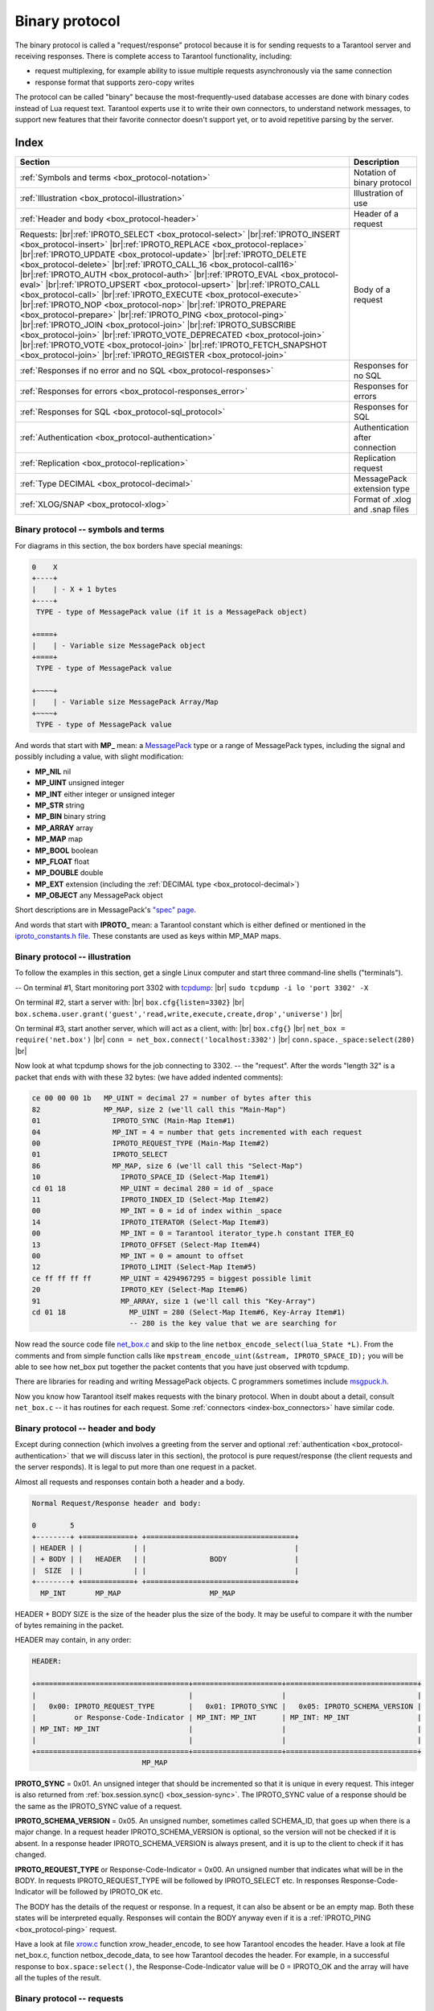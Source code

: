 .. _box_protocol-iproto_protocol:

.. _internals-box_protocol:

--------------------------------------------------------------------------------
Binary protocol
--------------------------------------------------------------------------------

The binary protocol is called a "request/response" protocol because it is
for sending requests to a Tarantool server and receiving responses.
There is complete access to Tarantool functionality, including:

- request multiplexing, for example ability to issue multiple requests
  asynchronously via the same connection
- response format that supports zero-copy writes

The protocol can be called "binary" because the most-frequently-used database accesses
are done with binary codes instead of Lua request text. Tarantool experts use it
to write their own connectors,
to understand network messages,
to support new features that their favorite connector doesn't support yet,
or to avoid repetitive parsing by the server.

===============================================================================
                                    Index
===============================================================================

.. container:: table

    .. rst-class:: left-align-column-1
    .. rst-class:: left-align-column-2

    +--------------------------------------------------+------------------------+
    | Section                                          | Description            |
    +==================================================+========================+
    | :ref:`Symbols and terms                          | Notation of binary     |
    | <box_protocol-notation>`                         | protocol               |
    +--------------------------------------------------+------------------------+
    | :ref:`Illustration                               | Illustration of use    |
    | <box_protocol-illustration>`                     |                        |
    +--------------------------------------------------+------------------------+
    | :ref:`Header and body                            | Header of a request    |
    | <box_protocol-header>`                           |                        |
    +--------------------------------------------------+------------------------+
    | Requests:                                        | Body of a request      |
    | |br|:ref:`IPROTO_SELECT <box_protocol-select>`   |                        |
    | |br|:ref:`IPROTO_INSERT <box_protocol-insert>`   |                        |
    | |br|:ref:`IPROTO_REPLACE <box_protocol-replace>` |                        |
    | |br|:ref:`IPROTO_UPDATE <box_protocol-update>`   |                        |
    | |br|:ref:`IPROTO_DELETE <box_protocol-delete>`   |                        |
    | |br|:ref:`IPROTO_CALL_16 <box_protocol-call16>`  |                        |
    | |br|:ref:`IPROTO_AUTH <box_protocol-auth>`       |                        |
    | |br|:ref:`IPROTO_EVAL <box_protocol-eval>`       |                        |
    | |br|:ref:`IPROTO_UPSERT <box_protocol-upsert>`   |                        |
    | |br|:ref:`IPROTO_CALL <box_protocol-call>`       |                        |
    | |br|:ref:`IPROTO_EXECUTE <box_protocol-execute>` |                        |
    | |br|:ref:`IPROTO_NOP <box_protocol-nop>`         |                        |
    | |br|:ref:`IPROTO_PREPARE <box_protocol-prepare>` |                        |
    | |br|:ref:`IPROTO_PING <box_protocol-ping>`       |                        |
    | |br|:ref:`IPROTO_JOIN <box_protocol-join>`       |                        |
    | |br|:ref:`IPROTO_SUBSCRIBE <box_protocol-join>`  |                        |
    | |br|:ref:`IPROTO_VOTE_DEPRECATED                 |                        |
    | <box_protocol-join>`                             |                        |
    | |br|:ref:`IPROTO_VOTE <box_protocol-join>`       |                        |
    | |br|:ref:`IPROTO_FETCH_SNAPSHOT                  |                        |
    | <box_protocol-join>`                             |                        |
    | |br|:ref:`IPROTO_REGISTER <box_protocol-join>`   |                        |
    +--------------------------------------------------+------------------------+
    | :ref:`Responses if no error and no               | Responses for no SQL   |
    | SQL <box_protocol-responses>`                    |                        |
    +--------------------------------------------------+------------------------+
    | :ref:`Responses for errors                       | Responses for errors   |
    | <box_protocol-responses_error>`                  |                        |
    +--------------------------------------------------+------------------------+
    | :ref:`Responses for SQL                          | Responses for SQL      |
    | <box_protocol-sql_protocol>`                     |                        |
    +--------------------------------------------------+------------------------+
    | :ref:`Authentication                             | Authentication after   |
    | <box_protocol-authentication>`                   | connection             |
    +--------------------------------------------------+------------------------+
    | :ref:`Replication                                | Replication request    |
    | <box_protocol-replication>`                      |                        |
    +--------------------------------------------------+------------------------+
    | :ref:`Type DECIMAL                               | MessagePack extension  |
    | <box_protocol-decimal>`                          | type                   |
    +--------------------------------------------------+------------------------+
    | :ref:`XLOG/SNAP <box_protocol-xlog>`             | Format of .xlog        |
    |                                                  | and .snap files        |
    +--------------------------------------------------+------------------------+

.. _box_protocol-notation:

~~~~~~~~~~~~~~~~~~~~~~~~~~~~~~~~~~~~~~~~~~~~~~~~~~~~~~~~~~~~~~~~~~~~~~~~~~~~~~~~
Binary protocol -- symbols and terms
~~~~~~~~~~~~~~~~~~~~~~~~~~~~~~~~~~~~~~~~~~~~~~~~~~~~~~~~~~~~~~~~~~~~~~~~~~~~~~~~

For diagrams in this section, the box borders have special meanings:

.. code-block:: none

    0    X
    +----+
    |    | - X + 1 bytes
    +----+
     TYPE - type of MessagePack value (if it is a MessagePack object)

    +====+
    |    | - Variable size MessagePack object
    +====+
     TYPE - type of MessagePack value

    +~~~~+
    |    | - Variable size MessagePack Array/Map
    +~~~~+
     TYPE - type of MessagePack value

And words that start with **MP_** mean:
a `MessagePack <http://MessagePack.org>`_ type or a range of MessagePack types,
including the signal and possibly including a value, with slight modification:

* **MP_NIL**    nil
* **MP_UINT**   unsigned integer
* **MP_INT**    either integer or unsigned integer
* **MP_STR**    string
* **MP_BIN**    binary string
* **MP_ARRAY**  array
* **MP_MAP**    map
* **MP_BOOL**   boolean
* **MP_FLOAT**  float
* **MP_DOUBLE** double
* **MP_EXT**    extension (including the :ref:`DECIMAL type <box_protocol-decimal>`)
* **MP_OBJECT** any MessagePack object

Short descriptions are in MessagePack's `"spec" page <https://github.com/msgpack/msgpack/blob/master/spec.md>`_.
                                                      
And words that start with **IPROTO_** mean:
a Tarantool constant which is either defined or mentioned in the
`iproto_constants.h file <https://github.com/tarantool/tarantool/blob/master/src/box/iproto_constants.h>`_.
These constants are used as keys within MP_MAP maps.

.. _box_protocol-illustration:

~~~~~~~~~~~~~~~~~~~~~~~~~~~~~~~~~~~~~~~~~~~~~~~~~~~~~~~~~~~~~~~~~~~~~~~~~~~~~~~~
Binary protocol -- illustration
~~~~~~~~~~~~~~~~~~~~~~~~~~~~~~~~~~~~~~~~~~~~~~~~~~~~~~~~~~~~~~~~~~~~~~~~~~~~~~~~

To follow the examples in this section,
get a single Linux computer and start three command-line shells ("terminals").

-- On terminal #1, Start monitoring port 3302 with `tcpdump <https://www.tcpdump.org/manpages/tcpdump.1.html>`_: |br|
``sudo tcpdump -i lo 'port 3302' -X``

On terminal #2, start a server with: |br|
``box.cfg{listen=3302}`` |br|
``box.schema.user.grant('guest','read,write,execute,create,drop','universe')`` |br|

On terminal #3, start another server, which will act as a client, with: |br|
``box.cfg{}`` |br|
``net_box = require('net.box')`` |br|
``conn = net_box.connect('localhost:3302')`` |br|
``conn.space._space:select(280)`` |br|

Now look at what tcpdump shows for the job connecting to 3302. -- the "request".
After the words "length 32" is a packet that ends with with these 32 bytes:
(we have added indented comments):

.. code-block:: none

    ce 00 00 00 1b   MP_UINT = decimal 27 = number of bytes after this
    82               MP_MAP, size 2 (we'll call this "Main-Map")
    01                 IPROTO_SYNC (Main-Map Item#1)
    04                 MP_INT = 4 = number that gets incremented with each request
    00                 IPROTO_REQUEST_TYPE (Main-Map Item#2)
    01                 IPROTO_SELECT
    86                 MP_MAP, size 6 (we'll call this "Select-Map")
    10                   IPROTO_SPACE_ID (Select-Map Item#1)
    cd 01 18             MP_UINT = decimal 280 = id of _space
    11                   IPROTO_INDEX_ID (Select-Map Item#2)
    00                   MP_INT = 0 = id of index within _space
    14                   IPROTO_ITERATOR (Select-Map Item#3)
    00                   MP_INT = 0 = Tarantool iterator_type.h constant ITER_EQ 
    13                   IPROTO_OFFSET (Select-Map Item#4)
    00                   MP_INT = 0 = amount to offset
    12                   IPROTO_LIMIT (Select-Map Item#5)
    ce ff ff ff ff       MP_UINT = 4294967295 = biggest possible limit
    20                   IPROTO_KEY (Select-Map Item#6)
    91                   MP_ARRAY, size 1 (we'll call this "Key-Array")
    cd 01 18               MP_UINT = 280 (Select-Map Item#6, Key-Array Item#1)
                           -- 280 is the key value that we are searching for

Now read the source code file
`net_box.c <https://github.com/tarantool/tarantool/blob/master/src/box/lua/net_box.c>`_
and skip to the line ``netbox_encode_select(lua_State *L)``.
From the comments and from simple function calls like
``mpstream_encode_uint(&stream, IPROTO_SPACE_ID);``
you will be able to see how net_box put together the packet contents that you
have just observed with tcpdump.

There are libraries for reading and writing MessagePack objects.
C programmers sometimes include `msgpuck.h <https://github.com/rtsisyk/msgpuck>`_.

Now you know how Tarantool itself makes requests with the binary protocol.
When in doubt about a detail, consult ``net_box.c`` -- it has routines for each
request. Some :ref:`connectors <index-box_connectors>` have similar code.

.. _internals-unified_packet_structure:

.. _box_protocol-header:

~~~~~~~~~~~~~~~~~~~~~~~~~~~~~~~~~~~~~~~~~~~~~~~~~~~~~~~~~~~~~~~~~~~~~~~~~~~~~~~~
Binary protocol -- header and body
~~~~~~~~~~~~~~~~~~~~~~~~~~~~~~~~~~~~~~~~~~~~~~~~~~~~~~~~~~~~~~~~~~~~~~~~~~~~~~~~

Except during connection (which involves a greeting from the server and optional
:ref:`authentication <box_protocol-authentication>` that we will discuss later
in this section), the protocol is pure request/response (the client requests and
the server responds). It is legal to put more than one request in a packet.

Almost all requests and responses contain both a header and a body.

.. code-block:: none

    Normal Request/Response header and body:

    0        5
    +--------+ +============+ +===================================+
    | HEADER | |            | |                                   |
    | + BODY | |   HEADER   | |               BODY                |
    |  SIZE  | |            | |                                   |
    +--------+ +============+ +===================================+
      MP_INT       MP_MAP                     MP_MAP

HEADER + BODY SIZE is the size of the header plus the size of the body.
It may be useful to compare it with the number of bytes remaining in the packet.

HEADER may contain, in any order:

.. code-block:: none

    HEADER:

    +====================================+=====================+===============================+
    |                                    |                     |                               |
    |   0x00: IPROTO_REQUEST_TYPE        |   0x01: IPROTO_SYNC |   0x05: IPROTO_SCHEMA_VERSION |
    |         or Response-Code-Indicator | MP_INT: MP_INT      | MP_INT: MP_INT                |
    | MP_INT: MP_INT                     |                     |                               |
    |                                    |                     |                               |
    +====================================+=====================+===============================+
                              MP_MAP

**IPROTO_SYNC** = 0x01.
An unsigned integer that should be incremented so that it is unique in every
request. This integer is also returned from :ref:`box.session.sync()
<box_session-sync>`. The IPROTO_SYNC value of a response should be the same as
the IPROTO_SYNC value of a request.

**IPROTO_SCHEMA_VERSION** = 0x05.
An unsigned number, sometimes called SCHEMA_ID, that goes up when there is a
major change.
In a request header IPROTO_SCHEMA_VERSION is optional, so the version will not
be checked if it is absent.
In a response header IPROTO_SCHEMA_VERSION is always present, and it is up to
the client to check if it has changed.

**IPROTO_REQUEST_TYPE** or Response-Code-Indicator = 0x00.
An unsigned number that indicates what will be in the BODY.
In requests IPROTO_REQUEST_TYPE will be followed by IPROTO_SELECT etc.
In responses Response-Code-Indicator will be followed by IPROTO_OK etc.

The BODY has the details of the request or response. In a request, it can also
be absent or be an empty map. Both these states will be interpreted equally.
Responses will contain the BODY anyway even if it is
a :ref:`IPROTO_PING <box_protocol-ping>` request.

Have a look at file
`xrow.c <https://github.com/tarantool/tarantool/blob/master/src/box/xrow.c>`_
function xrow_header_encode, to see how Tarantool encodes the header.
Have a look at file net_box.c, function netbox_decode_data, to see how Tarantool
decodes the header. For example, in a successful response to ``box.space:select()``,
the Response-Code-Indicator value will be 0 = IPROTO_OK and the
array will have all the tuples of the result.

.. _box_protocol-requests:

~~~~~~~~~~~~~~~~~~~~~~~~~~~~~~~~~~~~~~~~~~~~~~~~~~~~~~~~~~~~~~~~~~~~~~~~~~~~~~~~
Binary protocol -- requests
~~~~~~~~~~~~~~~~~~~~~~~~~~~~~~~~~~~~~~~~~~~~~~~~~~~~~~~~~~~~~~~~~~~~~~~~~~~~~~~~

After the :ref:`HEADER <box_protocol-header>`, for a request, there will be a
body that begins with these request-type IPROTO codes.

.. _box_protocol-select:

**IPROTO_SELECT** = 0x01.

See :ref:`space_object:select()  <box_space-select>`.
The body is a 6-item map:

.. code-block:: none

    +=========================+=========================+=========================+
    |                         |                         |                         |
    |   0x10: IPROTO_SPACE_ID |   0x11: IPROTO_INDEX_ID |   0x12: IPROTO_LIMIT    |
    | MP_INT: MP_INT          | MP_INT: MP_INT          | MP_INT: MP_INT          |
    |                         |                         |                         |
    +=========================+=========================+=========================+
    |                         |                         |                         |
    |   0x13: IPROTO_OFFSET   |   0x14: IPROTO_ITERATOR |   0x20: IPROTO_KEY      |
    | MP_INT: MP_INT          | MP_INT: MP_INT          | MP_INT: MP_ARRAY        |
    |                         |                         |                         |
    +=========================+=========================+=========================+
                 MP_MAP

IPROTO_SPACE_ID (0x10) + MP_INT,
IPROTO_INDEX_ID (0x11) + MP_INT,
IPROTO_ITERATOR (0x14) + MP_INT,
IPROTO_OFFSET (0x13) + MP_INT,
IPROTO_LIMIT (0x12) + MP_INT,
IPROTO_KEY (0x20) + MP_ARRAY (array of key values).
See the illustration of IPROTO_SELECT in the earlier section,
:ref:`Binary protocol -- illustration <box_protocol-illustration>`.

.. _box_protocol-insert:

**IPROTO_INSERT** == 0x02.

See :ref:`space_object:insert()  <box_space-insert>`.
The body is a 2-item map:

.. code-block:: none

    +=========================+======================+
    |                         |                      |
    |   0x10: IPROTO_SPACE_ID |   0x21: IPROTO_TUPLE |
    | MP_INT: MP_INT          | MP_INT: MP_ARRAY     |
    |                         |                      |
    +=========================+======================+
                     MP_MAP

IPROTO_SPACE_ID (0x10) + MP_INT,
IPROTO_TUPLE + MP_ARRAY (array of field values).

.. _box_protocol-replace:

**IPROTO_REPLACE** = 0x03,
See :ref:`space_object:replace()  <box_space-replace>`.
The body is a 2-item map, the same as for IPROTO_INSERT:

.. code-block:: none

    +=========================+======================+
    |                         |                      |
    |   0x10: IPROTO_SPACE_ID |   0x21: IPROTO_TUPLE |
    | MP_INT: MP_INT          | MP_INT: MP_ARRAY     |
    |                         |                      |
    +=========================+======================+
                   MP_MAP

IPROTO_SPACE_ID (0x10) + MP_INT,
IPROTO_TUPLE (0x21) + MP_ARRAY (array of field values).

.. _box_protocol-update:

**IPROTO_UPDATE** = 0x04.

See :ref:`space_object:update()  <box_space-update>`.
The body is usually a 4-item map,

.. code-block:: none

    +=========================+===============================+
    |                         |                               |
    |   0x10: IPROTO_SPACE_ID |   0x11: IPROTO_INDEX_ID       |
    | MP_INT: MP_INT          | MP_INT: MP_INT                |
    |                         |                               |
    +=========================+===============================+
    |                         |                 +~~~~~~~~~~~+ |
    |                         |                 | usually   | |
    |                         |                 | OPERATOR, | |
    |                         | (IPROTO_TUPLE)  | FIELD_NO, | |
    |   0x20: IPROTO_KEY      |    0x21:        | VALUE     | |
    | MP_INT: MP_ARRAY        |  MP_INT:        +~~~~~~~~~~~+ |
    |                         |                   MP_ARRAY    |
    +=========================+===============================+
                    MP_MAP

IPROTO_SPACE_ID (0x10) + MP_INT,
IPROTO_INDEX_ID (0x11) + MP_INT with index number starting with 0,
IPROTO_KEY (0x20) + MP_ARRAY (array of index keys),
IPROTO_TUPLE (0x21) + MP_ARRAY (array of update operations). |br|
If the operation specifies no values, it is a 2-item array:
OPERATOR MP_STR = ``"#"``,
FIELD_NO MP_INT = field number starting with 1. |br|
If the operation specifies one value, it is a 3-item array: |br|

.. code-block:: none

    0           2
    +-------------+==========+===========+
    |             |          |           |
    | OPERATOR    | FIELD_NO | VALUE     |
    | MP_STR      | MP_INT   | MP_OBJECT |
    |             |          |           |
    +-------------+==========+===========+
              MP_ARRAY

OPERATOR MP_STR = ``"+"`` or ``"-"`` or ``"&"`` or ``"^"`` or ``"|"`` or ``"!"`` or ``"="``),
FIELD_NO MP_INT = field number starting with 1,
VALUE MP_OBJECT, that is, any type, MP_INT, MP_STR, etc.. |br|
Otherwise the operation is a 5-item array: |br|

.. code-block:: none

    0           2
    +-----------+==========+==========+========+==========+
    |           |          |          |        |          |
    | ':'       | FIELD_NO | POSITION | OFFSET | VALUE    |
    | MP_STR    | MP_INT   | MP_INT   | MP_INT | MP_STR   |
    |           |          |          |        |          |
    +-----------+==========+==========+========+==========+
                          MP_ARRAY

OPERATOR MP_STR = ``":"``,
FIELD_NO MP_INT = field number starting with 1,
POSITION MP_INT,
OFFSET MP_INT,
VALUE MP_STR.

For example, suppose a user changes field #2 in tuple #2
in space #256 to 'BBBB'. The body will look like this:
(notice that in this case there is an extra map item
IPROTO_INDEX_BASE, to emphasize that field numbers
start with 1, which is optional and can be omitted):

.. code-block:: none 

    04               IPROTO_UPDATE
    85               IPROTO_MAP, size 5
    10                 IPROTO_SPACE_ID, Map Item#1
    cd 02 00           MP_UINT 256
    11                 IPROTO_INDEX_ID, Map Item#2
    00                 MP_INT 0 = primary-key index number
    15                 IPROTO_INDEX_BASE, Map Item#3
    01                 MP_INT = 1 i.e. field numbers start at 1
    21                 IPROTO_TUPLE, Map Item#4
    91                 MP_ARRAY, size 1, for array of operations
    93                   MP_ARRAY, size 3
    a1 3d                   MP_STR = OPERATOR = '='
    02                      MP_INT = FIELD_NO = 2
    a5 42 42 42 42 42       MP_STR = VALUE = 'BBBB'
    20                 IPROTO_KEY, Map Item#5
    91                 MP_ARRAY, size 1, for array of key values
    02                   MP_UINT = primary-key value = 2

.. _box_protocol-delete:

**IPROTO_DELETE** = 0x05.

See :ref:`space_object:delete()  <box_space-delete>`.
The body is a 3-item map:

.. code-block:: none

    +=========================+=========================+====================+
    |                         |                         |                    |
    |   0x10: IPROTO_SPACE_ID |   0x11: IPROTO_INDEX_ID |   0x20: IPROTO_KEY |
    | MP_INT: MP_INT          | MP_INT: MP_INT          | MP_INT: MP_ARRAY   |
    |                         |                         |                    |
    +=========================+=========================+====================+
                              MP_MAP

IPROTO_SPACE_ID (0x10) + MP_INT,
IPROTO_INDEX_ID (0x11) + MP_INT,
IPROTO_KEY (0x20) + MP_ARRAY (array of key values).

.. _box_protocol-call16:

**IPROTO_CALL_16** = 0x06.

See :ref:`conn:call() <net_box-call>`. The suffix ``_16`` is a hint that this is
for the ``call()`` until Tarantool 1.6. It is deprecated.
Use :ref:`IPROTO_CALL <box_protocol-call>` instead.
The body is a 2-item map:

.. code-block:: none

    +==============================+=======================+
    |                              |                       |
    |   0x22: IPROTO_FUNCTION_NAME |   0x21: IPROTO_TUPLE  |
    | MP_INT: MP_STRING            | MP_INT: MP_ARRAY      |
    |                              |                       |
    +==============================+=======================+
                        MP_MAP

IPROTO_FUNCTION_NAME (0x22) +  function name (MP_STRING),
IPROTO_TUPLE (0x22) + array of arguments (MP_ARRAY).
The return value is an array of tuples.

.. _box_protocol-auth:

**IPROTO_AUTH** = 0x07.

See :ref:`authentication <authentication-users>`.
See the later section :ref:`Binary protocol -- authentication <box_protocol-authentication>`.

.. _box_protocol-eval:

**IPROTO_EVAL** = 0x08.

See :ref:`conn:eval() <net_box-eval>`.
Since the argument is a Lua expression, this is
Tarantool's way to handle non-binary with the
binary protocol. Any request that does not have
its own code, for example :samp:`box.space.{space-name}:drop()`,
will be handled either with :ref:`IPROTO_CALL <box_protocol-call>`
or IPROTO_EVAL.
Some client-like utilities, such as :ref:`tarantoolctl <tarantoolctl>`,
make extensive use of ``eval``.
The body is a 2-item map:

.. code-block:: none

    +=======================+======================+
    |                       |                      |
    |   0x27: IPROTO_EXPR   |   0x21: IPROTO_TUPLE |
    | MP_INT: MP_STRING     | MP_INT: MP_ARRAY     |
    |                       |                      |
    +=======================+======================+
                    MP_MAP

IPROTO_EXPR (0x27) + expression (MP_STRING),
IPROTO_TUPLE (0x21) + array of arguments to match placeholders.

.. _box_protocol-upsert:

**IPROTO_UPSERT** = 0x09.

See :ref:`space_object:upsert()  <box_space-upsert>`.
The body is the same as the body of :ref:`IPROTO_UPDATE <box_protocol-update>`.

.. _box_protocol-call:

**IPROTO_CALL** = 0x0a.

See :ref:`conn:call() <net_box-call>`.
The body is a 2-item map:

.. code-block:: none

    +==============================+======================+
    |                              |                      |
    |   0x22: IPROTO_FUNCTION_NAME |   0x21: IPROTO_TUPLE |
    | MP_INT: MP_STRING            | MP_INT: MP_ARRAY     |
    |                              |                      |
    +==============================+======================+
                            MP_MAP

IPROTO_FUNCTION_NAME (0x22) +  function name (MP_STRING),
IPROTO_TUPLE (0x22) + array of arguments (MP_ARRAY).
The response will be a list of values, similar to the
:ref:`IPROTO_EVAL <box_protocol-eval>` response.

.. _box_protocol-execute:

**IPROTO_EXECUTE** = 0x0b.

See :ref:`box.execute() <box-sql_box_execute>`, this is only for SQL.
The body is a 3-item map:

.. code-block:: none

    +=========================+=========================+========================+
    |                         |                         |                        |
    |   0x43: IPROTO_STMT_ID  |   0x11: IPROTO_SQL_BIND |   0x20: IPROTO_OPTIONS |
    | MP_INT: MP_INT          | MP_INT: MP_INT          | MP_INT: MP_ARRAY       |
    |   or                    |                         |                        |
    |   0x40: IPROTO_SQL_TEXT |                         |                        |
    | MP_INT: MP_STR          |                         |                        |
    |                         |                         |                        |
    +=========================+=========================+========================+
                              MP_MAP

IPROTO_STMT_ID (0x43) + statement-id (MP_INT) if executing a prepared statement
or
IPROTO_SQL_TEXT (0x40) + statement-text (MP_STR) if executing an SQL string,
IPROTO_SQL_BIND (0x41) + array of parameter values to match ? placeholders or
:name placeholders, IPROTO_OPTIONS (0x2b) + array of options (usually empty).

For example, suppose we prepare a statement
with two ? placeholders, and execute with two parameters, thus: |br|
:code:`n = conn:prepare([[VALUES (?, ?);]])` |br|
:code:`conn:execute(n.stmt_id, {1,'a'})` |br|
Then the body will look like this:

.. code-block:: none 

    0b               IPROTO_EXECUTE
    83               MP_MAP, size 3
    43                 IPROTO_STMT_ID Map Item#1
    ce d7 aa 74 1b     MP_UINT value of n.stmt_id
    41                 IPROTO_SQL_BIND Map Item#2
    92                 MP_ARRAY, size 2
    01                   MP_INT = 1 = value for first parameter
    a1 61                MP_STR = 'a' = value for second parameter
    2b                 IPROTO_OPTIONS Map Item#3
    90                 MP_ARRAY, size 0 (there are no options)

To call a prepared statement with named parameters from a connector pass the
parameters within an array of maps. A client should wrap each element into a map,
where the key holds a name of the parameter (with a colon) and the value holds
an actual value. So, to bind foo and bar to 42 and 43, a client should send
``IPROTO_SQL_TEXT: <...>, IPROTO_SQL_BIND: [{"foo": 42}, {"bar": 43}]``.

If a statement has both named and non-named parameters, wrap only named ones
into a map. The rest of parameters are positional and substituted in order.

.. _box_protocol-nop:

**IPROTO_NOP** = 0x0c.

There is no Lua request exactly equivalent to IPROTO_NOP.
It causes the LSN to be incremented.
It could be sometimes used for updates where the old and new values
are the same, but the LSN must be increased because a data-change
must be recorded.
The body is: nothing.

.. _box_protocol-prepare:

**IPROTO_PREPARE** = 0x0d.

See :ref:`box.prepare <box-sql_box_prepare>`, this is only for SQL.
The body is a 1-item map:

.. code-block:: none

    +=========================+
    |                         |
    |   0x10: IPROTO_STMT_ID  |
    | MP_INT: MP_INT          |
    |   or                    |
    |   0x10: IPROTO_SQL_TEXT |
    | MP_INT: MP_STR          |
    |                         |
    +=========================+
         MP_MAP

IPROTO_STMT_ID (0x43) + statement-id (MP_INT) if executing a prepared statement
or
IPROTO_SQL_TEXT (0x40) + statement-text (string) if executing an SQL string.
Thus the IPROTO_PREPARE map item is the same as the first item of the
:ref:`IPROTO_EXECUTE <box_protocol-execute>` map.

.. _box_protocol-ping:

**IPROTO_PING** = 0x40.

See :ref:`conn:ping() <conn-ping>`. The BODY will be an empty map because IPROTO_PING
in the HEADER contains all the information that the server instance needs.

.. _box_protocol-join:

**IPROTO_JOIN** = 0x41, for replication  |br|
**IPROTO_SUBSCRIBE** = 0x42, for replication SUBSCRIBE |br|
**IPROTO_VOTE_DEPRECATED** = 0x43, for old style vote, superseded by IPROTO_VOTE |br|
**IPROTO_VOTE** = 0x44, for master election |br|
**IPROTO_FETCH_SNAPSHOT** = 0x45, for starting anonymous replication |br|
**IPROTO_REGISTER** =0x46, for leaving anonymous replication.

Tarantool constants 0x41 to 0x46 (decimal 65 to 70) are for replication.
Connectors and clients do not need to send replication packets.
See :ref:`Binary protocol -- replication <box_protocol-replication>`.

.. _box_protocol-responses:

~~~~~~~~~~~~~~~~~~~~~~~~~~~~~~~~~~~~~~~~~~~~~~~~~~~~~~~~~~~~~~~~~~~~~~~~~~~~~~~~
Binary protocol -- responses if no error and no SQL
~~~~~~~~~~~~~~~~~~~~~~~~~~~~~~~~~~~~~~~~~~~~~~~~~~~~~~~~~~~~~~~~~~~~~~~~~~~~~~~~

After the :ref:`HEADER <box_protocol-header>`, for a response,
there will be a body.
It will contain IPROTO_OK (0x00) (there was no error),
or an error code other than IPROTO_OK (there was an error).
Responses to SQL statements are slightly different and will be described
in the later section,
:ref:`Binary protocol -- responses for SQL <box_protocol-sql_protocol>`.

For IPROTO_OK, the header Response-Code-Indicator will be 0 and the body will be:

.. code-block:: none

    ++=====================+
    ||                     |
    ||   0x30: IPROTO_DATA |
    || MP_INT: MP_OBJECT   |
    ||                     |
    ++=====================+
        MP_MAP

For :ref:`IPROTO_PING <box_protocol-ping>` the body will be an empty map.
For most data-access requests (IPROTO_SELECT IPROTO_INSERT IPROTO_DELETE etc.)
it will be an array of tuples that contain an array of fields.
For :ref:`IPROTO_EVAL <box_protocol-eval>` and :ref:`IPROTO_CALL <box_protocol-call>`
it will usually be an array but, since Lua requests can result in a wide variety
of structures, bodies can have a wide variety of structures.

For example, after :codenormal:`box.space.`:codeitalic:`space-name`:codenormal:`:insert{6}`
a successful response will look like this:

.. code-block:: none 

    ce 00 00 00 20                MP_UINT = HEADER + BODY SIZE
    83                            MP_MAP, size 3
    00                              Response-Code-Indicator
    ce 00 00 00 00                  MP_UINT = IPROTO_OK
    01                              IPROTO_SYNC
    cf 00 00 00 00 00 00 00 53      MP_UINT = sync value
    05                              IPROTO_SCHEMA_VERSION
    ce 00 00 00 68                  MP_UINT = schema version 
    81                            MP_MAP, size 1
    30                              IPROTO_DATA
    dd 00 00 00 01                  MP_ARRAY, size 1 (row count)
    91                              MP_ARRAY, size 1 (field count)
    06                              MP_INT = 6 = the value that was inserted

IPROTO_DATA is what we get with net_box and :ref:`Module buffer <buffer-module>`
so if we were using net_box we could decode with
:ref:`msgpack.decode_unchecked() <msgpack-decode_unchecked_string>`,
or we could convert to a string with :samp:`ffi.string({pointer},{length})`.
The :ref:`pickle.unpack() <pickle-unpack>` function might also be helpful.

.. _box_protocol-responses_error:

~~~~~~~~~~~~~~~~~~~~~~~~~~~~~~~~~~~~~~~~~~~~~~~~~~~~~~~~~~~~~~~~~~~~~~~~~~~~~~~~
Binary protocol -- responses for errors
~~~~~~~~~~~~~~~~~~~~~~~~~~~~~~~~~~~~~~~~~~~~~~~~~~~~~~~~~~~~~~~~~~~~~~~~~~~~~~~~

For a response other than IPROTO_OK, the header Response-Code-Indicator will be
0x8XXX and the body will be:

.. code-block:: none

    ++======================+
    ||                      |
    ||   0x31: IPROTO_ERROR |
    || MP_INT: MP_STRING    |
    ||                      |
    ++======================+
          MP_MAP

where 0x8XXX is the indicator for an error and XXX is a value in
`src/box/errcode.h <https://github.com/tarantool/tarantool/blob/master/src/box/errcode.h>`_.
``src/box/errcode.h`` also has some convenience macros which define hexadecimal
constants for return codes.

For example, if we try to create a duplicate space with |br|
``conn:eval([[box.schema.space.create('_space');]])`` |br|
the server response will look like this:

.. code-block:: none

      ce 00 00 00 3b                  MP_UINT = HEADER + BODY SIZE
      83                              MP_MAP, size 3 (i.e. 3 items in header)
        00                              Response-Code-Indicator
        ce 00 00 80 0a                  MP_UINT = hexadecimal 800a
        01                              IPROTO_SYNC
        cf 00 00 00 00 00 00 00 26      MP_UINT = sync value
        05                              IPROTO_SCHEMA_VERSION
        ce 00 00 00 78                  MP_UINT = schema version value
        81                              MP_MAP, size 1
          31                              IPROTO_ERROR
          db 00 00 00 1d 53 70 61 63 etc. MP_STR = "Space '_space' already exists"

Looking in errcode.h we find that error code 0x0a (decimal 10) is
ER_SPACE_EXISTS, and the string associated with ER_SPACE_EXISTS is
"Space '%s' already exists".

.. _box_protocol-sql_protocol:

~~~~~~~~~~~~~~~~~~~~~~~~~~~~~~~~~~~~~~~~~~~~~~~~~~~~~~~~~~~~~~~~~~~~~~~~~~~~~~~~
Binary protocol -- responses for SQL
~~~~~~~~~~~~~~~~~~~~~~~~~~~~~~~~~~~~~~~~~~~~~~~~~~~~~~~~~~~~~~~~~~~~~~~~~~~~~~~~

After the :ref:`HEADER <box_protocol-header>`, for a response to an SQL statement,
there will be a body that is slightly different from the body for
:ref:`Binary protocol -- responses if no error and no SQL <box_protocol-responses>`.

If the SQL request is not SELECT or VALUES or PRAGMA, then the response body
contains only IPROTO_SQL_INFO (0x42). Usually IPROTO_SQL_INFO is a map with only
one item -- SQL_INFO_ROW_COUNT (0x00) -- which is the number of changed rows.

.. code-block:: none

    +=========================================================+
    |                                                         |
    |   0x42: IPROTO_SQL_INFO                                 |
    | MP_MAP: usually 1 item  +~~~~~~~~~~~~~~~~~~~~~~~~~~~~~+ |
    |                         |                             | |
    |                         |    0x00: SQL_INFO_ROW_COUNT | |
    |                         | MP_UINT: changed row count  | |
    |                         |                             | |
    |                         +~~~~~~~~~~~~~~~~~~~~~~~~~~~~~+ |
    |                                                         |
    +=========================================================+

For example, if the request is
:samp:`INSERT INTO {table-name} VALUES (1), (2), (3)`, then the response body
contains an IPROTO_SQL_INFO map with SQL_INFO_ROW_COUNT = 3.
SQL_INFO_ROW_COUNT can be 0 for statements that do not change rows,
but can be 1 for statements that create new objects.

The IPROTO_SQL_INFO map may contain a second item -- SQL_INFO_AUTO_INCREMENT_IDS (0x01) -- which is the
new primary-key value (or values) for an INSERT in a table defined with PRIMARY KEY
AUTOINCREMENT. In this case the MP_MAP will have two keys, and  one of the two keys
will be 0x01: SQL_INFO_AUTO_INCREMENT_IDS, which is an array of unsigned integers.

For example, if we use the same net.box connection that
we used for :ref:`Binary protocol -- illustration <box_protocol-illustration>`
and we say |br|
``conn:execute([[CREATE TABLE t1 (dd INT PRIMARY KEY AUTOINCREMENT, дд STRING COLLATE "unicode");]])`` |br|
``conn:execute([[INSERT INTO t1 VALUES (NULL, 'a'), (NULL, 'b');]])`` |br|
and we watch what tcpdump displays, we will see two noticeable things:
(1) the CREATE statement caused a schema change so the response has
a new IPROTO_SCHEMA_VERSION value and the body includes
the new contents of some system tables (caused by requests from net.box which users will not see);
(2) the final bytes of the response to the INSERT will be:

.. code-block:: none

    81   MP_MAP, size 1
    42     IPROTO_SQL_INFO
    82     MP_MAP, size 2
    00       Tarantool constant (not in iproto_constants.h) = SQL_INFO_ROW_COUNT
    02       1 = row count
    01       Tarantool constant (not in iproto_constants.h) = SQL_INFO_AUTOINCREMENT_ID
    92       MP_ARRAY, size 2
    01         first autoincrement number
    02         second autoincrement number

If the SQL statement is SELECT or VALUES or PRAGMA, the response contains:

* IPROTO_METADATA + array of column maps, with each column map containing
  at least IPROTO_FIELD_NAME (0x00) + MP_STR, and IPROTO_FIELD_TYPE (0x01) + MP_STR.
  Additionally, if ``sql_full_metadata`` in the
  :ref:`_session_settings <box_space-session_settings>` system space
  is TRUE, then the array will have these additional column maps
  which correspond to components described in the
  :ref:`box.execute() <box-sql_if_full_metadata>` section:
  IPROTO_FIELD_COLL (0x02) + MP_STR, IPROTO_FIELD_IS_NULLABLE (0x03) + MP_BOOL,
  IPROTO_FIELD_IS_AUTOINCREMENT (0x04) + MP_BOOL,
  IPROTO_FIELD_SPAN (0x05) + MP_STR or MP_NIL.

* IPROTO_DATA + array of tuples = the result set "rows"

.. code-block:: none

    EXECUTE SELECT RESPONSE BODY:
                                  MAP
    +=============================================+===========================+
    |                                             |                           |
    |     0x32: IPROTO_METADATA                   |                           |
    | MP_ARRAY: array of maps:                    |                           |
    |           +~~~~~~~~~~~~~~~~~~~~~~-------~~+ |                           |
    |           | +~~~~~~~~~~~~~-------~~~~~~~+ | |     0x30: IPROTO_DATA     |
    |           | |   0x00: IPROTO_FIELD_NAME | | | MP_ARRAY: array of tuples |
    |           | | MP_STR: field name        | | |                           |
    |           | |   0x01: IPROTO_FIELD_TYPE | | |                           |
    |           | | MP_STR: field type        | | |                           |
    |           | | + more if full metadata   | | |                           |
    |           | +~~~~~~~~~~~~~~~~~~~~~~~~~~~+ | |                           |
    |           |        MP_MAP                 | |                           |
    |           +~~~~~~~~~~~~~~~~~~~~~~~~~~~~~~~+ |                           |
    |                   MP_ARRAY                  |                           |
    |                                             |                           |
    +=============================================+===========================+

For example, if we use the same net_box connection that
we used for :ref:`Binary protocol -- illustration <box_protocol-illustration>`
and we ask for full metadata by saying |br|
:code:`conn.space._session_settings:update('sql_full_metadata', {{'=', 'value', true}})` |br|
and we select the two rows from the table that we just created |br|
:code:`conn:execute([[SELECT dd, дд AS д FROM t1;]])` |br|
then tcpdump will show this response, after the header:

.. code-block:: none

    82                       MP_MAP, size 2 (i.e. metadata and rows)
    32                         IPROTO_METADATA
    92                         MP_ARRAY, size 2 (i.e. 2 columns)
    85                           MP_MAP, size 5 (i.e. 5 items for column#1)
    00 a2 44 44                    IPROTO_FIELD_NAME + 'DD'
    01 a7 69 6e 74 65 67 65 72     IPROTO_FIELD_TYPE + 'integer'
    03 c2                          IPROTO_FIELD_IS_NULLABLE + false
    04 c3                          IPROTO_FIELD_IS_AUTOINCREMENT + true
    05 c0                          PROTO_FIELD_SPAN + nil
    85                           MP_MAP, size 5 (i.e. 5 items for column#2)
    00 a2 d0 94                    IPROTO_FIELD_NAME + 'Д' upper case
    01 a6 73 74 72 69 6e 67        IPROTO_FIELD_TYPE + 'string'
    02 a7 75 6e 69 63 6f 64 65     IPROTO_FIELD_COLL + 'unicode'
    03 c3                          IPROTO_FIELD_IS_NULLABLE + true
    05 a4 d0 b4 d0 b4              IPROTO_FIELD_SPAN + 'дд' lower case
    30                         IPROTO_DATA
    92                         MP_ARRAY, size 2
    92                           MP_ARRAY, size 2
    01                             MP_INT = 1 i.e. contents of row#1 column#1
    a1 61                          MP_STR = 'a' i.e. contents of row#1 column#2
    92                           MP_ARRAY, size 2
    02                             MP_INT = 2 i.e. contents of row#2 column#1
    a1 62                          MP_STR = 'b' i.e. contents of row#2 column#2

If instead we said |br|
:code:`conn:prepare([[SELECT dd, дд AS д FROM t1;]])` |br|
then tcpdump would should show almost the same response, but there would
be no IPROTO_DATA and there would be two additional items: |br|
34 00 = IPROTO_BIND_COUNT + MP_UINT = 0 (there are no parameters to bind), |br|
33 90 = IPROTO_BIND_METADATA + MP_ARRAY, size 0 (there are no parameters to bind).

.. code-block:: none

    84                       MP_MAP, size 4
    43                         IPROTO_STMT_ID
    ce c2 3c 2c 1e             MP_UINT = statement id
    34                         IPROTO_BIND_COUNT
    00                         MP_INT = 0 = number of parameters to bind
    33                         IPROTO_BIND_METADATA
    90                         MP_ARRAY, size 0 = there are no parameters to bind
    32                         IPROTO_METADATA
    92                         MP_ARRAY, size 2 (i.e. 2 columns)
    85                           MP_MAP, size 5 (i.e. 5 items for column#1)
    00 a2 44 44                    IPROTO_FIELD_NAME + 'DD'
    01 a7 69 6e 74 65 67 65 72     IPROTO_FIELD_TYPE + 'integer'
    03 c2                          IPROTO_FIELD_IS_NULLABLE + false
    04 c3                          IPROTO_FIELD_IS_AUTOINCREMENT + true
    05 c0                          PROTO_FIELD_SPAN + nil
    85                           MP_MAP, size 5 (i.e. 5 items for column#2)
    00 a2 d0 94                    IPROTO_FIELD_NAME + 'Д' upper case
    01 a6 73 74 72 69 6e 67        IPROTO_FIELD_TYPE + 'string'
    02 a7 75 6e 69 63 6f 64 65     IPROTO_FIELD_COLL + 'unicode'
    03 c3                          IPROTO_FIELD_IS_NULLABLE + true
    05 a4 d0 b4 d0 b4              IPROTO_FIELD_SPAN + 'дд' lower case

Now read the source code file `net_box.c <https://github.com/tarantool/tarantool/blob/master/src/box/lua/net_box.c>`_
where the function "decode_metadata_optional" is an example of how Tarantool
itself decodes extra items.

.. _box_protocol-authentication:

~~~~~~~~~~~~~~~~~~~~~~~~~~~~~~~~~~~~~~~~~~~~~~~~~~~~~~~~~~~~~~~~~~~~~~~~~~~~~~~~
Binary protocol -- authentication
~~~~~~~~~~~~~~~~~~~~~~~~~~~~~~~~~~~~~~~~~~~~~~~~~~~~~~~~~~~~~~~~~~~~~~~~~~~~~~~~

When a client connects to the server instance, the instance responds with
a 128-byte text greeting message, like this:

.. code-block:: none

    Greeting packet sent by server after connect:

    0                                     63
    +--------------------------------------+
    |                                      |
    | Tarantool Greeting (server version)  |
    |               64 bytes               |
    +---------------------+----------------+
    |                     |                |
    | BASE64 encoded SALT |      NULL      |
    |      44 bytes       |                |
    +---------------------+----------------+
    64                  107              127

The greeting contains two 64-byte lines of ASCII text.
Each line ends with a newline character (:code:`\n`). The first line contains
the instance version and protocol type. The second line contains up to 44 bytes
of base64-encoded random string, to use in the authentication packet, and ends
with up to 23 spaces.

Part of the greeting is a base-64-encoded session salt -
a random string which can be used for authentication. The length of a decoded
salt (44 bytes) exceeds the amount necessary to sign the authentication
message (the first 20 bytes). An excess is reserved for future authentication
schemas.

Authentication is optional -- if it is skipped, then the session user is ``'guest'``
(the ``'guest'`` user does not need a password).

If authentication is not skipped, then at any time an authentication packet
can be prepared using the greeting, as follows.

.. code-block:: none

    PREPARE SCRAMBLE:

        LEN(ENCODED_SALT) = 44;
        LEN(SCRAMBLE)     = 20;

    prepare 'chap-sha1' scramble:

        salt = base64_decode(encoded_salt);
        step_1 = sha1(password);
        step_2 = sha1(step_1);
        step_3 = sha1(salt, step_2);
        scramble = xor(step_1, step_3);
        return scramble;

    AUTHORIZATION BODY: CODE = IPROTO_AUTH (0x07)

    +==========================+====================================+
    |                          |        +-------------+-----------+ |
    |  (KEY)                   | (TUPLE)|  len == 9   | len == 20 | |
    |   0x23: IPROTO_USER_NAME |   0x21:| "chap-sha1" |  SCRAMBLE | |
    | MP_INT: MP_STRING        | MP_INT:|  MP_STRING  |  MP_BIN   | |
    |                          |        +-------------+-----------+ |
    |                          |                   MP_ARRAY         |
    +==========================+====================================+
                            MP_MAP

:code:`<key>` holds the user name. :code:`<tuple>` must be an array of 2 fields:
authentication mechanism ("chap-sha1" is the only supported mechanism right now)
and password, encrypted according to the specified mechanism.

The server instance responds to an authentication packet with a standard response with 0 tuples.

To see how Tarantool handles this, look at
`net_box.c <https://github.com/tarantool/tarantool/blob/master/src/box/lua/net_box.c>`_
function netbox_encode_auth.

.. _box_protocol-replication:

~~~~~~~~~~~~~~~~~~~~~~~~~~~~~~~~~~~~~~~~~~~~~~~~~~~~~~~~~~~~~~~~~~~~~~~~~~~~~~~~
Binary protocol -- replication
~~~~~~~~~~~~~~~~~~~~~~~~~~~~~~~~~~~~~~~~~~~~~~~~~~~~~~~~~~~~~~~~~~~~~~~~~~~~~~~~

.. code-block:: none

    -- replication keys
    <server_id>    ::= 0x02
    <lsn>          ::= 0x03
    <timestamp>    ::= 0x04
    <server_uuid>  ::= 0x24
    <cluster_uuid> ::= 0x25
    <vclock>       ::= 0x26

.. code-block:: none

    -- replication codes
    <join>         ::= 0x41
    <subscribe>    ::= 0x42


.. code-block:: none

    JOIN:

    In the beginning you must send an initial IPROTO_JOIN request (0x41)
                   HEADER                      BODY
    +================+=======================++========================+
    |                |                       ||   IPROTO_INSTANCE_UUID |
    |   0x00: 0x41   |   0x01: IPROTO_SYNC   ||   0x24: UUID           |
    | MP_INT: MP_INT | MP_INT: MP_INT        || MP_INT: MP_STRING      |
    |                |                       ||                        |
    +================+=======================++========================+
                   MP_MAP                     MP_MAP

    Then the instance which you want to connect to will send its last SNAP file,
    by simply creating a number of INSERTs (with additional LSN and ServerID)
    (do not reply to this). Then that instance will send a vclock's MP_MAP and
    close a socket.

    +================+=======================++============================+
    |                |                       ||        +~~~~~~~~~~~~~~~~~+ |
    |                |                       ||        |                 | |
    |   0x00: 0x00   |   0x01: IPROTO_SYNC   ||   0x26:| SRV_ID: SRV_LSN | |
    | MP_INT: MP_INT | MP_INT: MP_INT        || MP_INT:| MP_INT: MP_INT  | |
    |                |                       ||        +~~~~~~~~~~~~~~~~~+ |
    |                |                       ||               MP_MAP       |
    +================+=======================++============================+
                   MP_MAP                      MP_MAP

    SUBSCRIBE:

    Then you must send an IPROTO_SUBSCRIBE request (0x42)

                                  HEADER
    +=========================+========================+
    |                         |                        |
    |     0x00: 0x42          |    0x01: IPROTO_SYNC   |
    |   MP_INT: MP_INT        |  MP_INT: MP_INT        |
    |                         |                        |
    +=========================+========================+
    |    IPROTO_INSTANCE_UUID |    IPROTO_CLUSTER_UUID |
    |   0x24: UUID            |   0x25: UUID           |
    | MP_INT: MP_STRING       | MP_INT: MP_STRING      |
    |                         |                        |
    +=========================+========================+
                     MP_MAP

          BODY
    +=======================+
    |                       |
    |   0x26: IPROTO_VCLOCK |
    | MP_INT: MP_INT        |
    |                       |
    +=======================+
          MP_MAP

    Then you must process every request that could come through other masters.
    Every request between masters will have Additional LSN and SERVER_ID.

.. _box_protocol-heartbeat:

Frequently a master sends a :ref:`heartbeat <heartbeat>` message to a replica.
For example, if there is a replica with id = 2,  
and a timestamp with a moment in 2020, a master might send this:

.. code-block:: none

    83                      MP_MAP, size 3
    00                        Main-Map Item #1 IPROTO_REQUEST_TYPE
    00                          MP_UINT = 0
    02                        Main-Map Item #2 IPROTO_REPLICA_ID
    02                          MP_UINT = 2 = id
    04                        Main-Map Item #3 IPROTO_TIMESTAMP
    cb                          MP_DOUBLE (MessagePack "Float 64")
    41 d7 ba 06 7b 3a 03 21     8-byte timestamp

and the replica might send back this:

.. code-block:: none

    81                       MP_MAP, size 1
    00                         Main-Map Item #1 Response-code-indicator
    00                         MP_UINT = 0 = IPROTO_OK
    81                         Main-Map Item #2, MP_MAP, size 1
    26                           Sub-Map Item #1 IPROTO_VCLOCK
    81                           Sub-Map Item #2, MP_MAP, size 1
    01                             MP_UINT = 1 = id (part 1 of vclock)
    06                             MP_UINT = 6 = lsn (part 2 of vclock)

.. _box_protocol-decimal:

~~~~~~~~~~~~~~~~~~~~~~~~~~~~~~~~~~~~~~~~~~~~~~~~~~~~~~~~~~~~~~~~~~~~~~~~~~~~~~~~
The DECIMAL type
~~~~~~~~~~~~~~~~~~~~~~~~~~~~~~~~~~~~~~~~~~~~~~~~~~~~~~~~~~~~~~~~~~~~~~~~~~~~~~~~

MessagePack EXT type ``MP_EXT`` together with the extension type
``MP_DECIMAL`` is used as a record header.

MP_DECIMAL is 1.

`MessagePack spec <https://github.com/MessagePack/MessagePack/blob/master/spec.md#ext-format-family>`_
defines two kinds of types:

* ``fixext 1/2/4/8/16`` types have fixed length so the length is not encoded explicitly;
* ``ext 8/16/32`` types require the data length to be encoded.

``MP_EXP`` + optional ``length`` imply using one of these types.

The decimal MessagePack representation looks like this:

.. code-block:: none

    +--------+-------------------+------------+===============+
    | MP_EXT | length (optional) | MP_DECIMAL | PackedDecimal |
    +--------+-------------------+------------+===============+

Here ``length`` is the length of ``PackedDecimal`` field, and it is of type
``MP_UINT``, when encoded explicitly (i.e. when the type is ``ext 8/16/32``).

``PackedDecimal`` has the following structure:

.. code-block:: none

     <--- length bytes -->
    +-------+=============+
    | scale |     BCD     |
    +-------+=============+

Here ``scale`` is either ``MP_INT`` or ``MP_UINT``. |br|
``scale`` = -exponent (exponent negated!)

``BCD`` is a sequence of bytes representing decimal digits of the encoded number
(each byte represents two decimal digits each encoded using 4 bits),
so ``byte >> 4`` is the first digit and ``byte & 0x0f`` is the second digit.
The leftmost digit in the array is the most significant.
The rightmost digit in the array is the least significant.

The first byte of the ``BCD`` array contains the first digit of the number,
represented as follows:

.. code-block:: none

    |  4 bits           |  4 bits           |
       = 0x                = the 1st digit

The last byte of the ``BCD`` array contains the last digit of the number and the
``nibble``, represented as follows:

.. code-block:: none

    |  4 bits           |  4 bits           |
       = the last digit    = nibble

The ``nibble`` represents the number's sign:

* ``0x0a``, ``0x0c``, ``0x0e``, ``0x0f`` stand for plus,
* ``0x0b`` and ``0x0d`` stand for minus.

**Examples**

The decimal ``-12.34`` will be encoded as ``0xd6,0x01,0x02,0x01,0x23,0x4d``:

.. code-block:: none

    |MP_EXT (fixext 4) | MP_DECIMAL | scale |  1   |  2,3 |  4 (minus) |
    |       0xd6       |    0x01    | 0x02  | 0x01 | 0x23 | 0x4d       |

The decimal 0.000000000000000000000000000000000010
will be encoded as ``0xc7,0x03,0x01,0x24,0x01,0x0c``:

.. code-block:: none

    | MP_EXT (ext 8) | length | MP_DECIMAL | scale |  1   | 0 (plus) |
    |      0xc7      |  0x03  |    0x01    | 0x24  | 0x01 | 0x0c     |

.. _box_protocol-xlog:

~~~~~~~~~~~~~~~~~~~~~~~~~~~~~~~~~~~~~~~~~~~~~~~~~~~~~~~~~~~~~~~~~~~~~~~~~~~~~~~~
XLOG / SNAP
~~~~~~~~~~~~~~~~~~~~~~~~~~~~~~~~~~~~~~~~~~~~~~~~~~~~~~~~~~~~~~~~~~~~~~~~~~~~~~~~

.xlog and .snap files have nearly the same format. The header looks like:

.. code-block:: none

    <type>\n                  SNAP\n or XLOG\n
    <version>\n               currently 0.13\n
    Server: <server_uuid>\n   where UUID is a 36-byte string
    VClock: <vclock_map>\n    e.g. {1: 0}\n
    \n

After the file header come the data tuples.
Tuples begin with a row marker ``0xd5ba0bab`` and
the last tuple may be followed by an EOF marker
``0xd510aded``.
Thus, between the file header and the EOF marker, there
may be data tuples that have this form:

.. code-block:: none

    0            3 4                                         17
    +-------------+========+============+===========+=========+
    |             |        |            |           |         |
    | 0xd5ba0bab  | LENGTH | CRC32 PREV | CRC32 CUR | PADDING |
    |             |        |            |           |         |
    +-------------+========+============+===========+=========+
      MP_FIXEXT2    MP_INT     MP_INT       MP_INT      ---

    +============+ +===================================+
    |            | |                                   |
    |   HEADER   | |                BODY               |
    |            | |                                   |
    +============+ +===================================+
        MP_MAP                     MP_MAP

See the example in the :ref:`File formats <internals-data_persistence>` section.
